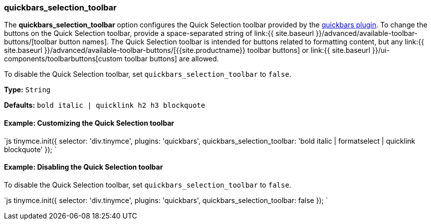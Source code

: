 === quickbars_selection_toolbar

The *quickbars_selection_toolbar* option configures the Quick Selection toolbar provided by the link:{{site.baseurl}}/plugins/opensource/quickbars[quickbars plugin]. To change the buttons on the Quick Selection toolbar, provide a space-separated string of link:{{ site.baseurl }}/advanced/available-toolbar-buttons/[toolbar button names]. The Quick Selection toolbar is intended for buttons related to formatting content, but any link:{{ site.baseurl }}/advanced/available-toolbar-buttons/[{{site.productname}} toolbar buttons] or link:{{ site.baseurl }}/ui-components/toolbarbuttons[custom toolbar buttons] are allowed.

To disable the Quick Selection toolbar, set `quickbars_selection_toolbar` to `false`.

*Type:* `String`

*Defaults:* `bold italic | quicklink h2 h3 blockquote`

==== Example: Customizing the Quick Selection toolbar

`js
tinymce.init({
  selector: 'div.tinymce',
  plugins: 'quickbars',
  quickbars_selection_toolbar: 'bold italic | formatselect | quicklink blockquote'
});
`

==== Example: Disabling the Quick Selection toolbar

To disable the Quick Selection toolbar, set `quickbars_selection_toolbar` to `false`.

`js
tinymce.init({
  selector: 'div.tinymce',
  plugins: 'quickbars',
  quickbars_selection_toolbar: false
});
`
